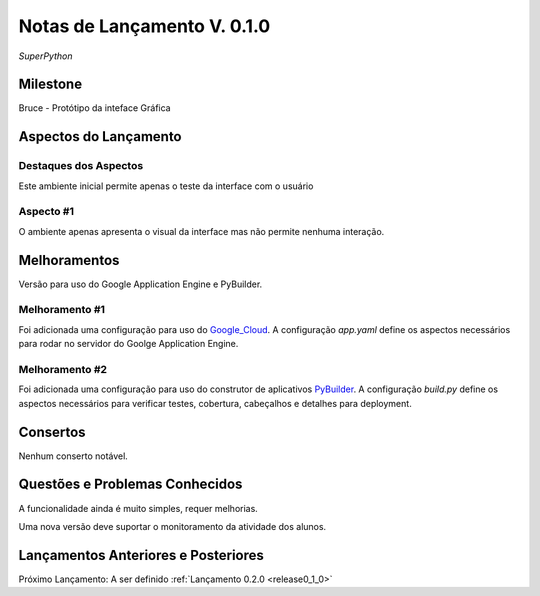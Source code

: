 .. _Pybuilder: http://pybuilder.github.io/
.. _Google_Cloud: https://cloud.google.com/
.. _release0_1_0:

############################
Notas de Lançamento V. 0.1.0
############################

*SuperPython*

Milestone
=========

Bruce - Protótipo da inteface Gráfica

Aspectos do Lançamento
======================

Destaques dos Aspectos
**********************

Este ambiente inicial permite apenas o teste da interface com o usuário

Aspecto #1
**********

O ambiente apenas apresenta o visual da interface mas não permite nenhuma interação.

Melhoramentos
=============

Versão para uso do Google Application Engine e PyBuilder.

Melhoramento #1
***************

Foi adicionada uma configuração para uso do Google_Cloud_. A configuração *app.yaml*
define os aspectos necessários para rodar no servidor do Goolge Application Engine.

Melhoramento #2
***************

Foi adicionada uma configuração para uso do construtor de aplicativos PyBuilder_. A configuração *build.py*
define os aspectos necessários para verificar testes, cobertura, cabeçalhos e detalhes para deployment.

Consertos
=========

Nenhum conserto notável.

Questões e Problemas Conhecidos
===============================

A funcionalidade ainda é muito simples, requer melhorias.

Uma nova versão deve suportar o monitoramento  da atividade dos alunos.

Lançamentos Anteriores e Posteriores
====================================

Próximo Lançamento: A ser definido :ref:`Lançamento 0.2.0 <release0_1_0>`

